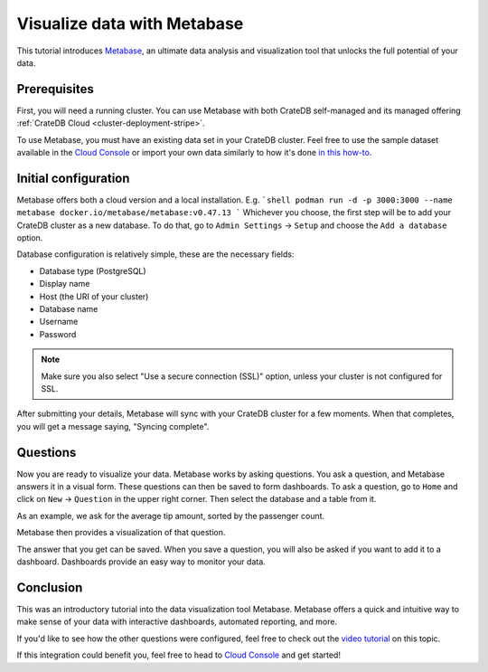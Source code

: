 .. _metabase-tutorial:

Visualize data with Metabase
============================

This tutorial introduces `Metabase`_, an ultimate data analysis and visualization
tool that unlocks the full potential of your data.

.. _metabase-prereqs:

Prerequisites
-------------

First, you will need a running cluster. You can use Metabase with both
CrateDB self-managed and its managed offering
:ref:`CrateDB Cloud <cluster-deployment-stripe>`.

To use Metabase, you must have an existing data set in your CrateDB cluster.
Feel free to use the sample dataset available in the `Cloud Console`_ or
import your own data similarly to how it's done `in this how-to`_.

.. _integration-metabase-config:

Initial configuration
---------------------

Metabase offers both a cloud version and a local installation. E.g.
```shell
podman run -d -p 3000:3000 --name metabase docker.io/metabase/metabase:v0.47.13
```
Whichever you choose, the first step will be to add your CrateDB cluster as a
new database. To do that, go to ``Admin Settings`` -> ``Setup`` and choose
the ``Add a database`` option.

.. image:: /_assets/img/integrations/metabase/metabase-add-database.png
   :alt: Add new database

Database configuration is relatively simple, these are the necessary fields:

- Database type (PostgreSQL)
- Display name
- Host (the URI of your cluster)
- Database name
- Username
- Password

.. NOTE::

    Make sure you also select "Use a secure connection (SSL)" option, unless
    your cluster is not configured for SSL.

.. image:: /_assets/img/integrations/metabase/metabase-database-configuration.png
   :alt: Configure new database

After submitting your details, Metabase will sync with your CrateDB cluster for
a few moments. When that completes, you will get a message saying, "Syncing
complete".

.. image:: /_assets/img/integrations/metabase/metabase-sync-done.png
   :alt: Database sync complete

.. _integration-metabase-questions:

Questions
---------

Now you are ready to visualize your data. Metabase works by asking questions.
You ask a question, and Metabase answers it in a visual form. These questions
can then be saved to form dashboards. To ask a question, go to ``Home`` and
click on ``New`` -> ``Question`` in the upper right corner. Then select the
database and a table from it.

As an example, we ask for the average tip amount, sorted by the passenger count.

.. image:: /_assets/img/integrations/metabase/metabase-question.png
   :alt: Asking a question

Metabase then provides a visualization of that question.

.. image:: /_assets/img/integrations/metabase/metabase-answer.png
   :alt: Answer

The answer that you get can be saved. When you save a question, you will also
be asked if you want to add it to a dashboard. Dashboards provide an easy way
to monitor your data.

.. image:: /_assets/img/integrations/metabase/metabase-dashboard.png
   :alt: Dashboard

.. _integration-metabase-conclusion:

Conclusion
----------

This was an introductory tutorial into the data visualization tool Metabase.
Metabase offers a quick and intuitive way to make sense of your data with
interactive dashboards, automated reporting, and more.

If you'd like to see how the other questions were configured, feel free to
check out the `video tutorial`_ on this topic.

If this integration could benefit you, feel free to head to `Cloud Console`_
and get started!

.. _Cloud Console: https://console.cratedb.cloud/
.. _Metabase: https://www.metabase.com/
.. _video tutorial: https://www.youtube.com/watch?v=veuR_76njCo
.. _in this how-to: https://community.cratedb.com/t/importing-data-to-cratedb-cloud-clusters/1467
